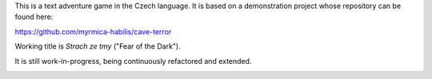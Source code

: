 This is a text adventure game in the Czech language. It is based on a demonstration project whose repository can be found here:

https://github.com/myrmica-habilis/cave-terror

Working title is *Strach ze tmy* ("Fear of the Dark").

It is still work-in-progress, being continuously refactored and extended.

|run on repl.it|_

.. |run on repl.it| image:: https://repl.it/badge/github/myrmica-habilis/SzT
.. _run on repl.it: https://repl.it/github/myrmica-habilis/SzT
